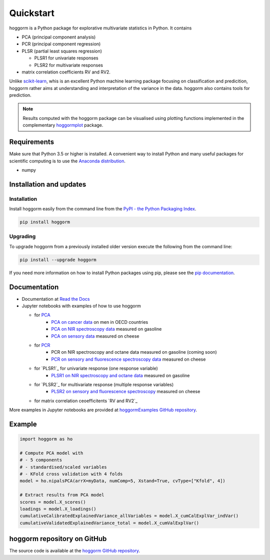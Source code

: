 Quickstart
==========

hoggorm is a Python package for explorative multivariate statistics in Python. It contains 

* PCA (principal component analysis)
* PCR (principal component regression)
* PLSR (partial least squares regression)
  
  - PLSR1 for univariate responses
  - PLSR2 for multivariate responses
* matrix correlation coefficients RV and RV2.

Unlike `scikit-learn`_, whis is an excellent Python machine learning package focusing on classification and predicition, hoggorm rather aims at understanding and interpretation of the variance in the data. hoggorm also contains tools for prediction.

.. _scikit-learn: http://scikit-learn.org/stable/

.. note:: Results computed with the hoggorm package can be visualised using plotting functions implemented in the complementary `hoggormplot`_ package.

.. _hoggormplot: http://hoggormplot.readthedocs.io/en/latest/index.html


Requirements
------------
Make sure that Python 3.5 or higher is installed. A convenient way to install Python and many useful packages for scientific computing is to use the `Anaconda distribution`_.

.. _Anaconda distribution: https://www.anaconda.com/download/

- numpy


Installation and updates
------------------------

Installation
++++++++++++

Install hoggorm easily from the command line from the `PyPI - the Python Packaging Index`_. 

.. _PyPI - the Python Packaging Index: https://pypi.python.org/pypi

.. code-block:: bash

	pip install hoggorm

Upgrading
+++++++++

To upgrade hoggorm from a previously installed older version execute the following from the command line:

.. code-block:: bash
        
        pip install --upgrade hoggorm


If you need more information on how to install Python packages using pip, please see the `pip documentation`_.

.. _pip documentation: https://pip.pypa.io/en/stable/#


Documentation
-------------

- Documentation at `Read the Docs`_
- Jupyter notebooks with examples of how to use hoggorm
  
  - for `PCA`_
		- `PCA on cancer data`_ on men in OECD countries
		- `PCA on NIR spectroscopy data`_ measured on gasoline	
		- `PCA on sensory data`_ measured on cheese
  - for `PCR`_
		- PCR on NIR spectroscopy and octane data measured on gasoline (coming soon)
		- `PCR on sensory and fluorescence spectroscopy data`_ measured on cheese
  - for `PLSR1`_ for univariate response (one response variable)
    	- `PLSR1 on NIR spectroscopy and octane data`_ measured on gasoline
  - for `PLSR2`_ for multivariate response (multiple response variables)
    	- `PLSR2 on sensory and fluorescence spectroscopy`_ measured on cheese
  - for matrix correlation ceoefficitents `RV and RV2`_
  

.. _Read the Docs: http://hoggorm.readthedocs.io/en/latest
.. _PCA: https://github.com/olivertomic/hoggorm/tree/master/examples/PCA
.. _PCR: https://github.com/olivertomic/hoggorm/tree/master/examples/PCR
.. _PLSR: https://github.com/olivertomic/hoggorm/tree/master/examples/PLSR
.. _RV and RV2: https://github.com/olivertomic/hoggorm/tree/master/examples/RV_%26_RV2
.. _PCA on cancer data: https://github.com/olivertomic/hoggorm/blob/master/examples/PCA/PCA_on_cancer_data.ipynb
.. _PCA on NIR spectroscopy data: https://github.com/olivertomic/hoggorm/blob/master/examples/PCA/PCA_on_spectroscopy_data.ipynb
.. _PCA on sensory data: https://github.com/olivertomic/hoggorm/blob/master/examples/PCA/PCA_on_descriptive_sensory_analysis_data.ipynb
.. _PCR on sensory and fluorescence spectroscopy data: https://github.com/olivertomic/hoggorm/blob/master/examples/PCR/PCR_on_sensory_and_fluorescence_data.ipynb
.. _PLSR1 on NIR spectroscopy and octane data: https://github.com/olivertomic/hoggorm/blob/master/examples/PLSR/PLSR_on_NIR_and_octane_data.ipynb
.. _PLSR2 on sensory and fluorescence spectroscopy: https://github.com/olivertomic/hoggorm/blob/master/examples/PLSR/PLSR_on_sensory_and_fluorescence_data.ipynb
.. _RV and RV2: https://github.com/olivertomic/hoggorm/blob/master/examples/RV_%26_RV2/RV_and_RV2_on_sensory_and_fluorescence_data.ipynb

More examples in Jupyter notebooks are provided at `hoggormExamples GitHub repository`_.

.. _hoggormExamples GitHub repository: https://github.com/khliland/hoggormExamples


Example
-------

.. code-block:: bash

	import hoggorm as ho
	
	# Compute PCA model with
	# - 5 components
	# - standardised/scaled variables
	# - KFold cross validation with 4 folds
	model = ho.nipalsPCA(arrX=myData, numComp=5, Xstand=True, cvType=["Kfold", 4])
	
	# Extract results from PCA model
	scores = model.X_scores()
	loadings = model.X_loadings()
	cumulativeCalibratedExplainedVariance_allVariables = model.X_cumCalExplVar_indVar()
	cumulativeValidatedExplainedVariance_total = model.X_cumValExplVar()  


hoggorm repository on GitHub
----------------------------
The source code is available at the `hoggorm GitHub repository`_.

.. _hoggorm GitHub repository: https://github.com/olivertomic/hoggorm









